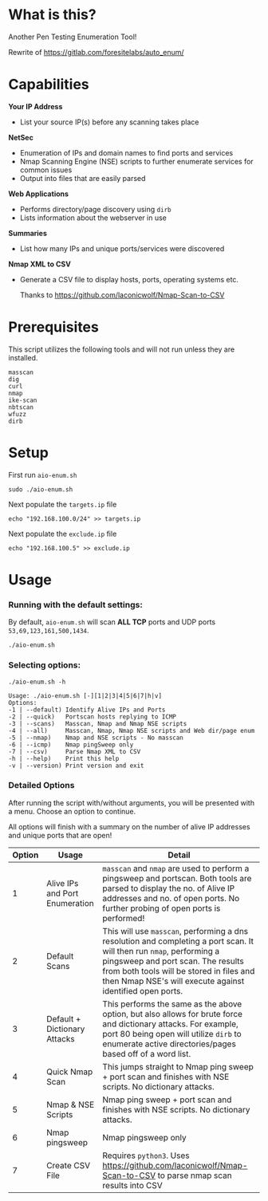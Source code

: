 * What is this? 
Another Pen Testing Enumeration Tool!

Rewrite of https://gitlab.com/foresitelabs/auto_enum/  

* Capabilities

*Your IP Address*
- List your source IP(s) before any scanning takes place

*NetSec*
- Enumeration of IPs and domain names to find ports and services
- Nmap Scanning Engine (NSE) scripts to further enumerate services for common issues
- Output into files that are easily parsed

*Web Applications*
- Performs directory/page discovery using =dirb=
- Lists information about the webserver in use

*Summaries*
- List how many IPs and unique ports/services were discovered

*Nmap XML to CSV*
- Generate a CSV file to display hosts, ports, operating systems etc.

  Thanks to https://github.com/laconicwolf/Nmap-Scan-to-CSV

* Prerequisites
This script utilizes the following tools and will not run unless they are installed.
#+BEGIN_SRC 
masscan
dig
curl
nmap
ike-scan
nbtscan
wfuzz
dirb
#+END_SRC

* Setup
First run =aio-enum.sh=

#+BEGIN_SRC shell :results silent
sudo ./aio-enum.sh
#+END_SRC

Next populate the =targets.ip= file

#+BEGIN_SRC shell :results silent
echo "192.168.100.0/24" >> targets.ip
#+END_SRC

Next populate the =exclude.ip= file

#+BEGIN_SRC shell :results silent
echo "192.168.100.5" >> exclude.ip
#+END_SRC

* Usage
*** Running with the default settings:
By default, =aio-enum.sh= will scan *ALL TCP* ports and UDP ports =53,69,123,161,500,1434=.
#+BEGIN_SRC shell :results silent
./aio-enum.sh
#+END_SRC

*** Selecting options:
#+BEGIN_SRC shell :results silent
./aio-enum.sh -h
#+END_SRC
#+BEGIN_SRC 
Usage: ./aio-enum.sh [-][1|2|3|4|5|6|7|h|v]
Options:
-1 | --default) Identify Alive IPs and Ports
-2 | --quick)   Portscan hosts replying to ICMP
-3 | --scans)   Masscan, Nmap and Nmap NSE scripts
-4 | --all)     Masscan, Nmap, Nmap NSE scripts and Web dir/page enum
-5 | --nmap)    Nmap and NSE scripts - No masscan
-6 | --icmp)    Nmap pingSweep only
-7 | --csv)     Parse Nmap XML to CSV
-h | --help)    Print this help
-v | --version) Print version and exit
#+END_SRC

*** Detailed Options
After running the script with/without arguments, you will be presented with a menu. Choose an option to continue.

All options will finish with a summary on the number of alive IP addresses and unique ports that are open!
|              Option | Usage            | Detail                           |
|-----------------+----------------------------+------------------------------------|
|  1 | Alive IPs and Port Enumeration  |  =masscan= and =nmap= are used to perform a pingsweep and portscan. Both tools are parsed to display the no. of Alive IP addresses and no. of open ports. No further probing of open ports is performed!|
|  2 | Default Scans                   |  This will use =masscan=, performing a dns resolution and completing a port scan. It will then run =nmap=, performing a pingsweep and port scan. The results from both tools will be stored in files and then Nmap NSE's will execute against identified open ports. |
|  3 | Default + Dictionary Attacks    |  This performs the same as the above option, but also allows for brute force and dictionary attacks. For example, port 80 being open will utilize =dirb= to enumerate active directories/pages based off of a word list. |
|  4 | Quick Nmap Scan                 |  This jumps straight to Nmap ping sweep + port scan and finishes with NSE scripts. No dictionary attacks. |
|  5 | Nmap & NSE Scripts              |  Nmap ping sweep + port scan and finishes with NSE scripts. No dictionary attacks. |
|  6 | Nmap pingsweep                  |  Nmap pingsweep only |
|  7 | Create CSV File                  |  Requires =python3=. Uses [[https://github.com/laconicwolf/Nmap-Scan-to-CSV]] to parse nmap scan results into CSV|

